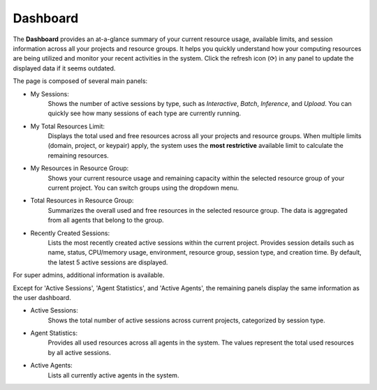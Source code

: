 .. _dashboard:

=========
Dashboard
=========

The **Dashboard** provides an at-a-glance summary of your current resource usage,
available limits, and session information across all your projects and resource groups.
It helps you quickly understand how your computing resources are being utilized
and monitor your recent activities in the system.
Click the refresh icon (⟳) in any panel to update the displayed data if it seems outdated.

.. image:: dashboard.png
   :width: 100%
   :alt: dashboard page

The page is composed of several main panels:

- My Sessions:
    Shows the number of active sessions by type,  
    such as *Interactive*, *Batch*, *Inference*, and *Upload*.  
    You can quickly see how many sessions of each type are currently running.

- My Total Resources Limit:
    Displays the total used and free resources across all your projects and resource groups.  
    When multiple limits (domain, project, or keypair) apply,  
    the system uses the **most restrictive** available limit to calculate the remaining resources.

- My Resources in Resource Group:
    Shows your current resource usage and remaining capacity  
    within the selected resource group of your current project.  
    You can switch groups using the dropdown menu.

- Total Resources in Resource Group:
    Summarizes the overall used and free resources in the selected resource group.  
    The data is aggregated from all agents that belong to the group.

- Recently Created Sessions:
    Lists the most recently created active sessions within the current project.  
    Provides session details such as name, status, CPU/memory usage, environment, resource group,  
    session type, and creation time.  
    By default, the latest 5 active sessions are displayed.

For super admins, additional information is available.

.. image:: admin_dashboard.png
   :width: 100%
   :alt: dashboard page for super admin

Except for 'Active Sessions', 'Agent Statistics', and 'Active Agents', the remaining panels
display the same information as the user dashboard.

- Active Sessions:
    Shows the total number of active sessions across current projects,  
    categorized by session type.

- Agent Statistics:
    Provides all used resources across all agents in the system.
    The values represent the total used resources by all active sessions.

- Active Agents:
    Lists all currently active agents in the system.
